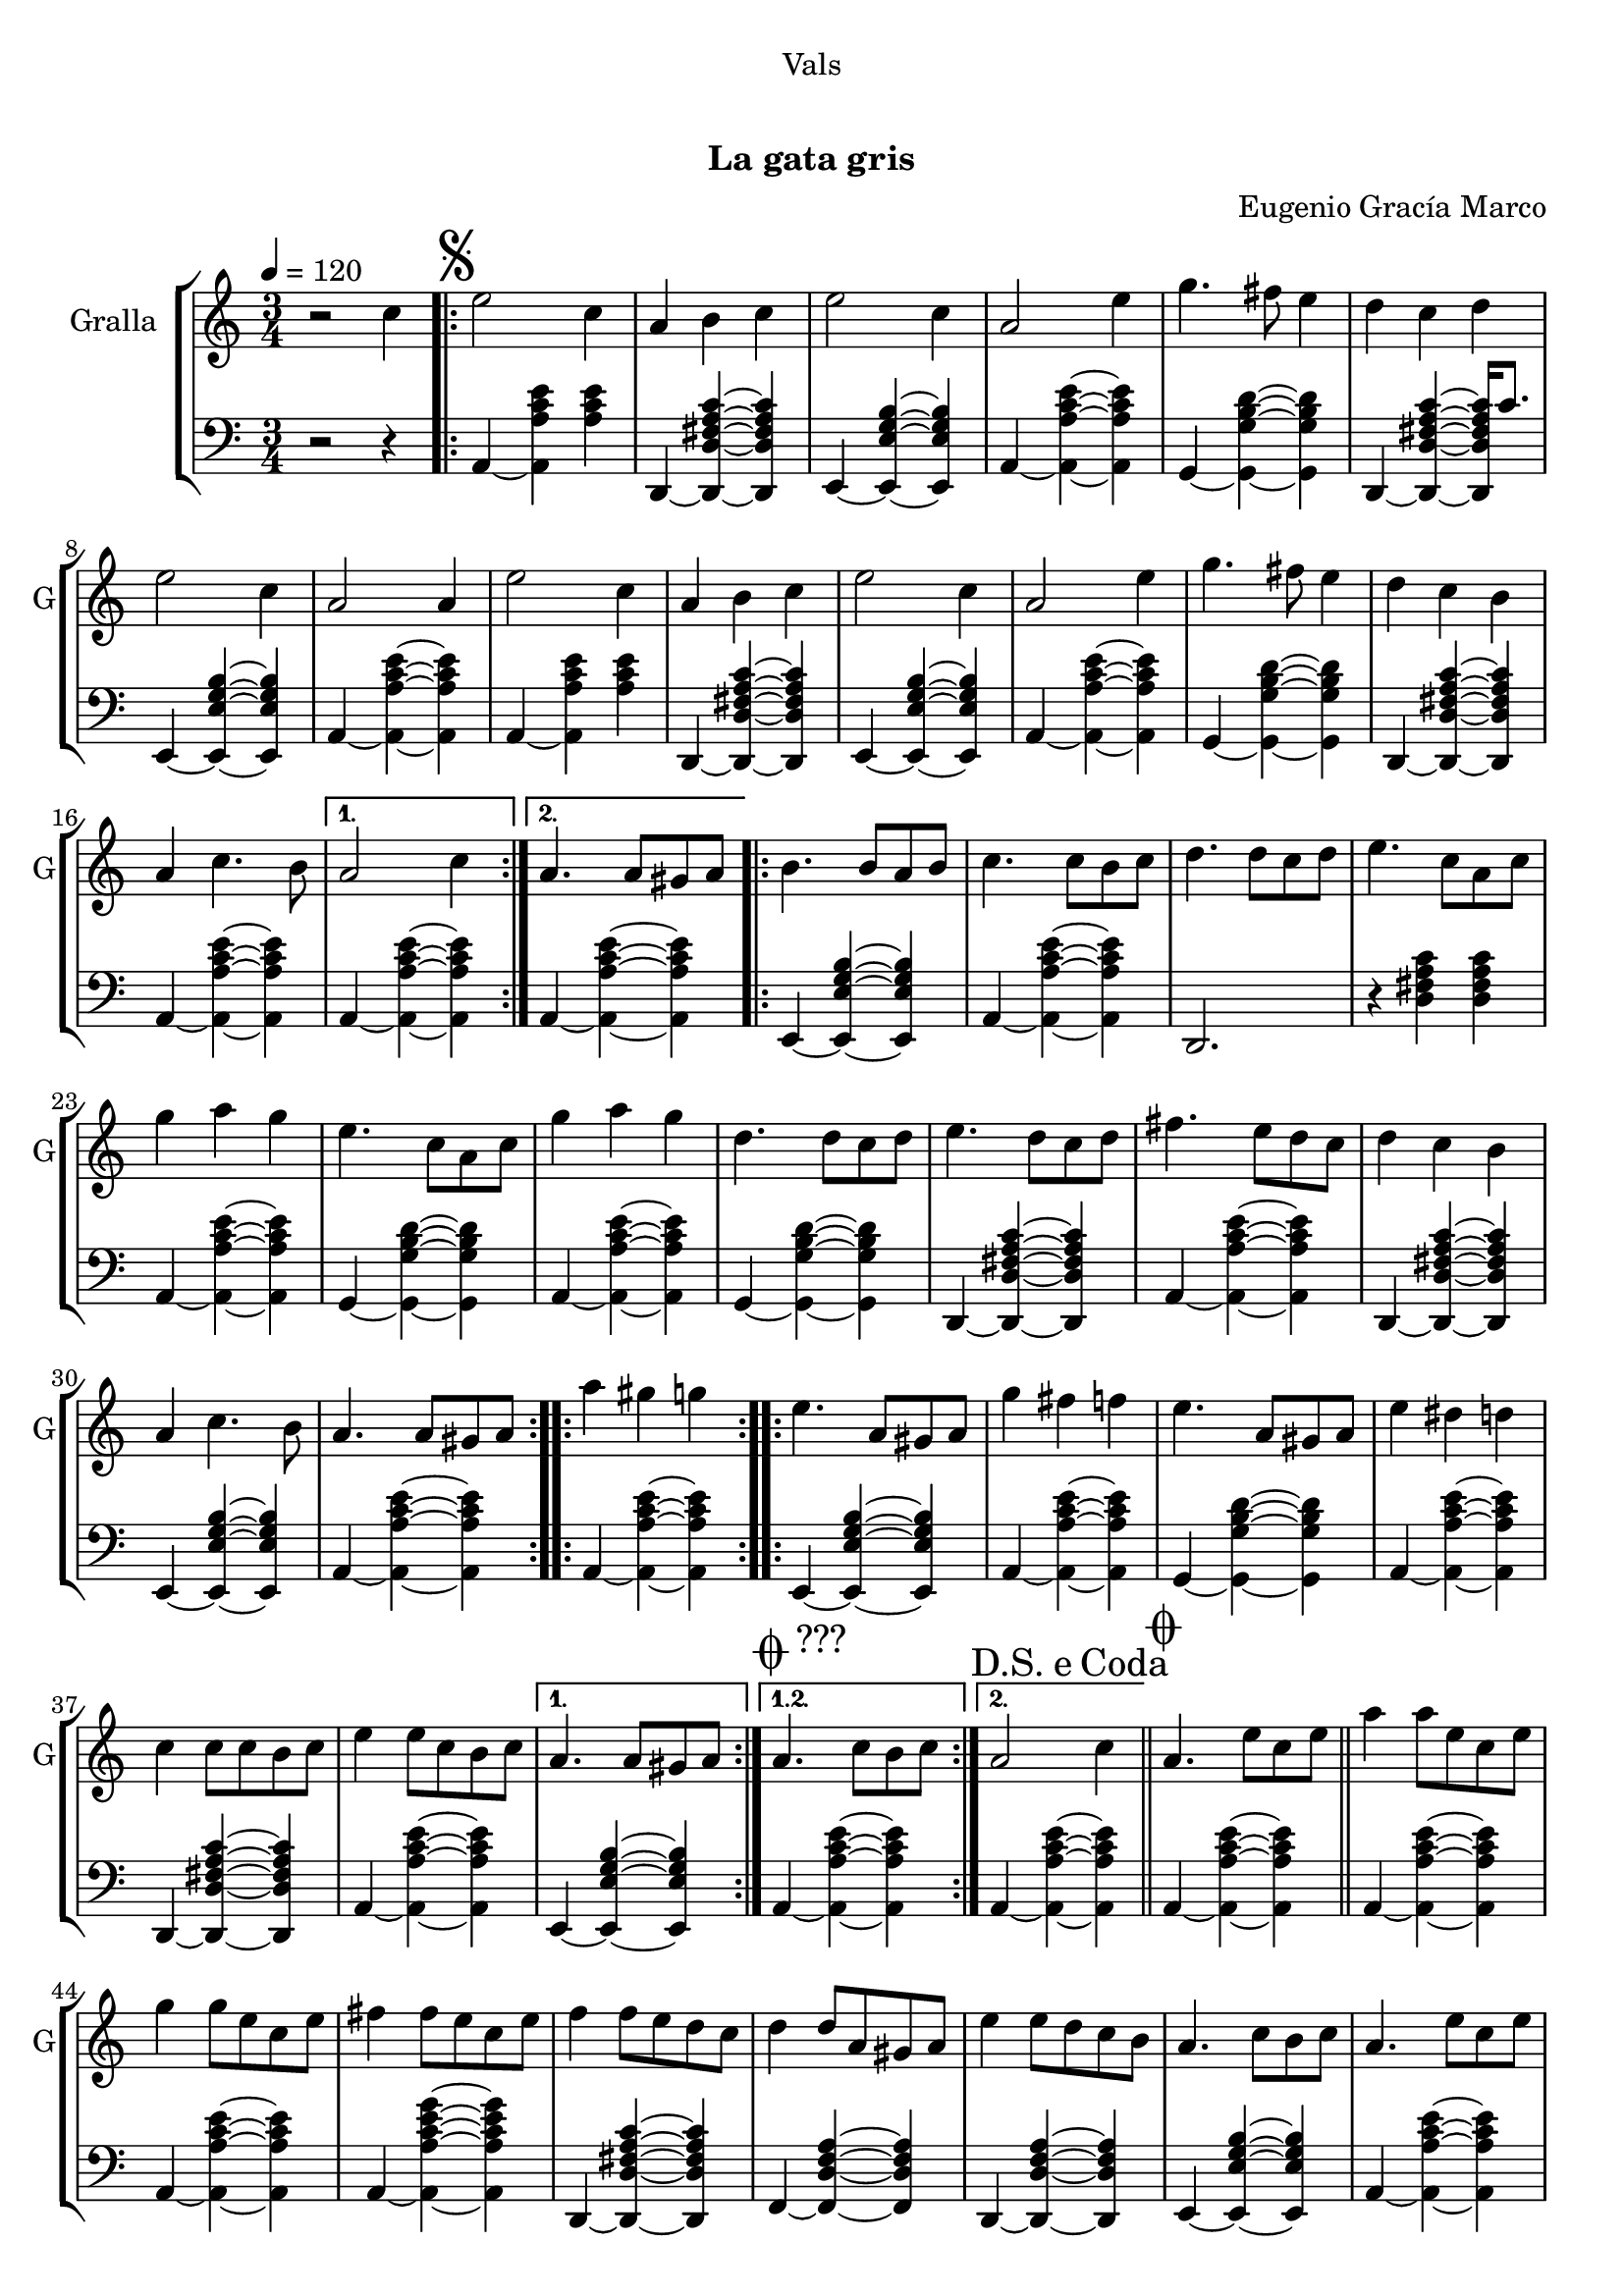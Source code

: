 \version "2.22.1"

\header {
  dedication="Vals"
  title="   "
  subtitle="La gata gris"
  subsubtitle=""
  poet=""
  meter=""
  piece=""
  composer="Eugenio Gracía Marco"
  arranger=""
  opus=""
  instrument=""
  copyright="     "
  tagline="  "
}

liniaroAa =
\relative c''
{
  \tempo 4=120
  \clef treble
  \key c \major
  \time 3/4
  r2 c4  |
  \repeat volta 2 { \mark \markup {\musicglyph #"scripts.segno"} e2 c4  |
  a4 b c  |
  e2 c4  |
  %05
  a2 e'4  |
  g4. fis8 e4  |
  d4 c d  |
  e2 c4  |
  a2 a4  |
  %10
  e'2 c4  |
  a4 b c  |
  e2 c4  |
  a2 e'4  |
  g4. fis8 e4  |
  %15
  d4 c b  |
  a4 c4. b8 }
  \alternative { { a2 c4 }
  { a4. a8 gis a } }
  \repeat volta 2 { b4. b8 a b  |
  %20
  c4. c8 b c  |
  d4. d8 c d  |
  e4. c8 a c  |
  g'4 a g  |
  e4. c8 a c  |
  %25
  g'4 a g  |
  d4. d8 c d  |
  e4. d8 c d  |
  fis4. e8 d c  |
  d4 c b  |
  %30
  a4 c4. b8  |
  a4. a8 gis a  | }
  \repeat volta 2 { a'4 gis g  |
  e4. a,8 gis a  |
  g'4 fis f  |
  %35
  e4. a,8 gis a  |
  e'4 dis d  |
  c4 c8 c b c  |
  e4 e8 c b c }
  \alternative { { a4. a8 gis a }
  %40
  { \mark \markup {\musicglyph #"scripts.coda" ???} a4. c8 b c } }
  \mark \markup {D.S. e Coda} a2 c4  \bar "||"
  \mark \markup {\musicglyph #"scripts.coda"} a4. e'8 c e  |
  a4 a8 e c e  |
  g4 g8 e c e  |
  %45
  fis4 fis8 e c e  |
  f4 f8 e d c  |
  d4 d8 a gis a  |
  e'4 e8 d c b  |
  a4. c8 b c  |
  %50
  a4. e'8 c e  |
  a4 a8 e c e  |
  g4 g8 e c e  |
  fis4 fis8 e c e  |
  f4 f8 e d c  |
  %55
  d4 d8 a gis a  |
  e'4 e8 d c b  |
  a4. c8 b c  |
  a4. e'8 dis e  |
  a,4. c8 b c  |
  %60
  a4. c8 b c  |
  a4. c8 b c  |
  a2. ~  |
  a2 r4  \bar "|."
}

liniaroAb =
\relative a,
{
  \tempo 4=120
  \clef bass
  \key c \major
  \time 3/4
  r2 r4  |
  \repeat volta 2 { a4 ~ <a a' c e> <a' c e>  |
  d,,4 ~ <d d' fis a c> ~ <d d' fis a c>  |
  e4 ~ <e e' g b> ~ <e e' g b>  |
  %05
  a4 ~ <a a' c e> ~ <a a' c e>  |
  g4 ~ <g g' b d> ~ <g g' b d>  |
  d4 ~ <d d' fis a c> ~ <d d' fis a c>16 c''8.  |
  e,,4 ~ <e e' g b> ~ <e e' g b>  |
  a4 ~ <a a' c e> ~ <a a' c e>  |
  %10
  a4 ~ <a a' c e> <a' c e>  |
  d,,4 ~ <d d' fis a c> ~ <d d' fis a c>  |
  e4 ~ <e e' g b> ~ <e e' g b>  |
  a4 ~ <a a' c e> ~ <a a' c e>  |
  g4 ~ <g g' b d> ~ <g g' b d>  |
  %15
  d4 ~ <d d' fis a c> ~ <d d' fis a c>  |
  a'4 ~ <a a' c e> ~ <a a' c e> }
  \alternative { { a4 ~ <a a' c e> ~ <a a' c e> }
  { a4 ~ <a a' c e> ~ <a a' c e> } }
  \repeat volta 2 { e4 ~ <e e' g b> ~ <e e' g b>  |
  %20
  a4 ~ <a a' c e> ~ <a a' c e>  |
  d,2. r4 <d' fis a c> <d fis a c>  | % troigo!
  a4 ~ <a a' c e> ~ <a a' c e>  |
  g4 ~ <g g' b d> ~ <g g' b d>  |
  a4 ~ <a a' c e> ~ <a a' c e>  |
  %25
  g4 ~ <g g' b d> ~ <g g' b d>  |
  d4 ~ <d d' fis a c> ~ <d d' fis a c>  |
  a'4 ~ <a a' c e> ~ <a a' c e>  |
  d,4 ~ <d d' fis a c> ~ <d d' fis a c>  |
  e4 ~ <e e' g b> ~ <e e' g b>  |
  %30
  a4 ~ <a a' c e> ~ <a a' c e>  |
  a4 ~ <a a' c e> ~ <a a' c e>  | }
  \repeat volta 2 { e4 ~ <e e' g b> ~ <e e' g b>  |
  a4 ~ <a a' c e> ~ <a a' c e>  |
  g4 ~ <g g' b d> ~ <g g' b d>  |
  %35
  a4 ~ <a a' c e> ~ <a a' c e>  |
  d,4 ~ <d d' fis a c> ~ <d d' fis a c>  |
  a'4 ~ <a a' c e> ~ <a a' c e>  |
  e4 ~ <e e' g b> ~ <e e' g b> }
  \alternative { { a4 ~ <a a' c e> ~ <a a' c e> }
  %40
  { a4 ~ <a a' c e> ~ <a a' c e> } }
  a4 ~ <a a' c e> ~ <a a' c e>  \bar "||"
  a4 ~ <a a' c e> ~ <a a' c e>  |
  a4 ~ <a a' c e> ~ <a a' c e>  |
  a4 ~ <a a' c e g> ~ <a a' c e g>  |
  %45
  d,4 ~ <d d' fis a c> ~ <d d' fis a c>  |
  f4 ~ <f d' f a> ~ <f d' f a>  |
  d4 ~ <d d' f a> ~ <d d' f a>  |
  e4 ~ <e e' g b> ~ <e e' g b>  |
  a4 ~ <a a' c e> ~ <a a' c e>  |
  %50
  a4 ~ <a a' c e> ~ <a a' c e>  |
  a4 ~ <a a' c e> ~ <a a' c e>  |
  a4 ~ <a a' c e g> ~ <a a' c e g>  |
  d,4 ~ <d d' fis a c> ~ <d d' fis a c>  |
  f4 ~ <f d' f a> ~ <f d' f a>  |
  %55
  d4 ~ <d d' f a> ~ <d d' f a>  |
  e4 ~ <e e' g b> ~ <e e' g b>  |
  a4 ~ <a a' c e> ~ <a a' c e>  |
  a4 ~ <a a' c e> e  |
  a4 ~ <a a' c e> ~ <a a' c e>8 e  |
  %60
  a4 ~ <a a' c e> ~ <a a' c e>8 e  |
  a2. r4 <a' c e> <a c e>8 e,  | % troigo!
  a2. r4 <a' c e>8 <a c e> <a c e>4  | % troigo!
  <a, a' c e>2.  \bar "|."
}

\bookpart {
  \score {
    \new StaffGroup {
      \override Score.RehearsalMark #'self-alignment-X = #LEFT
      <<
        \new Staff \with {instrumentName = #"Gralla" shortInstrumentName = #"G"} \liniaroAa
        \new Staff \with {instrumentName = #"" shortInstrumentName = #" "} \liniaroAb
      >>
    }
    \layout {}
  }
  \score { \unfoldRepeats
    \new StaffGroup {
      \override Score.RehearsalMark #'self-alignment-X = #LEFT
      <<
        \new Staff \with {instrumentName = #"Gralla" shortInstrumentName = #"G"} \liniaroAa
        \new Staff \with {instrumentName = #"" shortInstrumentName = #" "} \liniaroAb
      >>
    }
    \midi {
      \set Staff.midiInstrument = "oboe"
      \set DrumStaff.midiInstrument = "drums"
    }
  }
}

\bookpart {
  \header {instrument="Gralla"}
  \score {
    \new StaffGroup {
      \override Score.RehearsalMark #'self-alignment-X = #LEFT
      <<
        \new Staff \liniaroAa
      >>
    }
    \layout {}
  }
  \score { \unfoldRepeats
    \new StaffGroup {
      \override Score.RehearsalMark #'self-alignment-X = #LEFT
      <<
        \new Staff \liniaroAa
      >>
    }
    \midi {
      \set Staff.midiInstrument = "oboe"
      \set DrumStaff.midiInstrument = "drums"
    }
  }
}

\bookpart {
  \header {instrument=""}
  \score {
    \new StaffGroup {
      \override Score.RehearsalMark #'self-alignment-X = #LEFT
      <<
        \new Staff \liniaroAb
      >>
    }
    \layout {}
  }
  \score { \unfoldRepeats
    \new StaffGroup {
      \override Score.RehearsalMark #'self-alignment-X = #LEFT
      <<
        \new Staff \liniaroAb
      >>
    }
    \midi {
      \set Staff.midiInstrument = "oboe"
      \set DrumStaff.midiInstrument = "drums"
    }
  }
}

